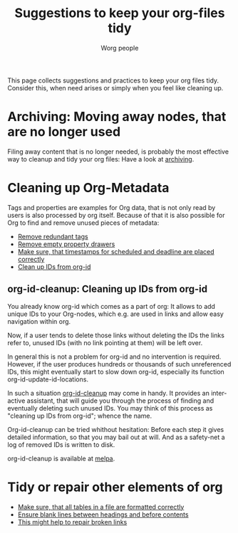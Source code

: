 #+TITLE:      Suggestions to keep your org-files tidy
#+AUTHOR:     Worg people
#+OPTIONS:    H:3 num:nil toc:t \n:nil ::t |:t ^:t -:t f:t *:t tex:t d:(HIDE) tags:not-in-toc
#+STARTUP:    align fold nodlcheck hidestars oddeven lognotestate
#+SEQ_TODO:   TODO(t) INPROGRESS(i) WAITING(w@) | DONE(d) CANCELED(c@)
#+TAGS:       Write(w) Update(u) Fix(f) Check(c)
#+LANGUAGE:   en
#+PRIORITIES: A C B
#+CATEGORY:   worg
#+HTML_LINK_UP:    index.html
#+HTML_LINK_HOME:  https://orgmode.org/worg/

# This file is released by its authors and contributors under the GNU
# Free Documentation license v1.3 or later, code examples are released
# under the GNU General Public License v3 or later.

# This file is the default header for new Org files in Worg.  Feel free
# to tailor it to your needs.

This page collects suggestions and practices to keep your org files
tidy.  Consider this, when need arises or simply when you feel like
cleaning up.

* Archiving: Moving away nodes, that are no longer used

Filing away content that is no longer needed, is probably the most
effective way to cleanup and tidy your org files: Have a look at 
[[file:org-hacks.org::#archiving][archiving]].

* Cleaning up Org-Metadata

Tags and properties are examples for Org data, that is not only read
by users is also processed by org itself. Because of that it is also
possible for Org to find and remove unused pieces of metadata:

- [[file:org-hacks.org::#remove-redundant-tags][Remove redundant tags]]
- [[file:org-hacks.org::#remove-empty-property-drawers][Remove empty property drawers]]
- [[file:org-hacks.org::#check-for-misplaced-timestamps][Make sure, that timestamps for scheduled and deadline are placed correctly]]
- [[file:org-tidy.org::#clean-up-ids][Clean up IDs from org-id]]
 
** org-id-cleanup: Cleaning up IDs from org-id
  :PROPERTIES:
  :CUSTOM_ID: clean-up-ids
  :END:
#+index: id!clean
You already know org-id which comes as a part of org: It allows to
add unique IDs to your Org-nodes, which e.g. are used in
links and allow easy navigation within org.

Now, if a user tends to delete those links without deleting the IDs
the links refer to, unused IDs (with no link pointing at them) will be
left over.

In general this is not a problem for org-id and no intervention is
required. However, if the user produces hundreds or thousands of such
unreferenced IDs, this might eventually start to slow down org-id,
especially its function org-id-update-id-locations.

In such a situation [[https://github.com/marcIhm/org-id-cleanup][org-id-cleanup]] may come in handy. It provides an
interactive assistant, that will guide you through the process of
finding and eventually deleting such unused IDs. You may think of this
process as "cleaning up IDs from org-id"; whence the name.

Org-id-cleanup can be tried whithout hesitation: Before each step it
gives detailed information, so that you may bail out at will. And as a
safety-net a log of removed IDs is written to disk.

org-id-cleanup is available at [[https://melpa.org/#/org-id-cleanup][melpa]].
* Tidy or repair other elements of org

- [[file:org-hacks.org::#align-tables-in-file][Make sure, that all tables in a file are formatted correctly]]
- [[https://github.com/alphapapa/unpackaged.el#ensure-blank-lines-between-headings-and-before-contents][Ensure blank lines between headings and before contents]]
- [[file:org-tools/index.org::#fix-links][This might help to repair broken links]]

